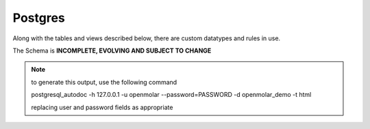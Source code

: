 Postgres
========

Along with the tables and views described below, there are custom datatypes and rules in use.

The Schema is **INCOMPLETE, EVOLVING AND SUBJECT TO CHANGE** 

.. note::
    to generate this output, use the following command
    
    postgresql_autodoc -h 127.0.0.1 -u openmolar --password=PASSWORD -d openmolar_demo -t html

    replacing user and password fields as appropriate

.. raw:: html
   :file: ../../_static/schema.html




